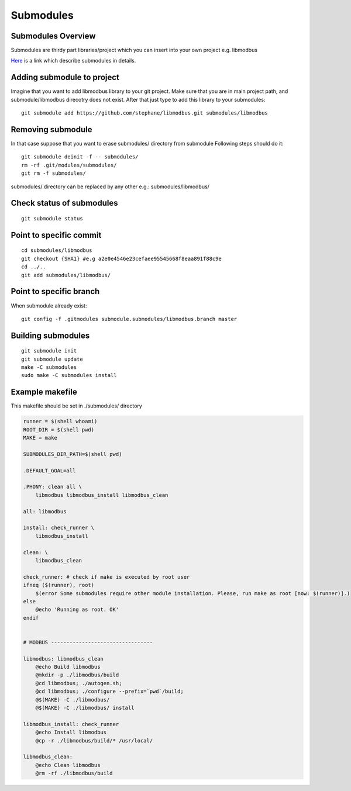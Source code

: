 Submodules
==========

Submodules Overview
~~~~~~~~~~~~~~~~~~~

Submodules are thirdy part libraries/project which you can insert into your own project e.g. libmodbus

`Here`_ is a link which describe submodules in details.

.. _Here: https://git-scm.com/book/en/v2/Git-Tools-Submodules



Adding submodule to project
~~~~~~~~~~~~~~~~~~~~~~~~~~~




Imagine that you want to add libmodbus library to your git project.
Make sure that you are in main project path, and submodule/libmodbus direcotry does not exist.
After that just type to add this library to your submodules::
    
    git submodule add https://github.com/stephane/libmodbus.git submodules/libmodbus

Removing submodule
~~~~~~~~~~~~~~~~~~

In that case suppose that you want to erase submodules/ directory from submodule
Following steps should do it::

    git submodule deinit -f -- submodules/
    rm -rf .git/modules/submodules/
    git rm -f submodules/

submodules/ directory can be replaced by any other e.g.: submodules/libmodbus/


Check status of submodules
~~~~~~~~~~~~~~~~~~~~~~~~~~

:: 

    git submodule status

Point to specific commit
~~~~~~~~~~~~~~~~~~~~~~~~

::

    cd submodules/libmodbus
    git checkout {SHA1} #e.g a2e0e4546e23cefaee95545668f8eaa891f88c9e
    cd ../..
    git add submodules/libmodbus/


Point to specific branch
~~~~~~~~~~~~~~~~~~~~~~~~
When submodule already exist:

::

    git config -f .gitmodules submodule.submodules/libmodbus.branch master


Building submodules
~~~~~~~~~~~~~~~~~~~

::

    git submodule init
    git submodule update
    make -C submodules
    sudo make -C submodules install

Example makefile
~~~~~~~~~~~~~~~~

This makefile should be set in ./submodules/ directory
 
.. code-block:: bash

    runner = $(shell whoami)
    ROOT_DIR = $(shell pwd)
    MAKE = make

    SUBMODULES_DIR_PATH=$(shell pwd)

    .DEFAULT_GOAL=all

    .PHONY: clean all \
        libmodbus libmodbus_install libmodbus_clean 

    all: libmodbus

    install: check_runner \
        libmodbus_install

    clean: \
        libmodbus_clean

    check_runner: # check if make is executed by root user
    ifneq ($(runner), root)
        $(error Some submodules require other module installation. Please, run make as root [now: $(runner)].)
    else
        @echo 'Running as root. OK'
    endif


    # MODBUS ---------------------------------

    libmodbus: libmodbus_clean
        @echo Build libmodbus
        @mkdir -p ./libmodbus/build
        @cd libmodbus; ./autogen.sh;
        @cd libmodbus; ./configure --prefix=`pwd`/build;
        @$(MAKE) -C ./libmodbus/
        @$(MAKE) -C ./libmodbus/ install

    libmodbus_install: check_runner
        @echo Install libmodbus
        @cp -r ./libmodbus/build/* /usr/local/

    libmodbus_clean:
        @echo Clean libmodbus
        @rm -rf ./libmodbus/build


